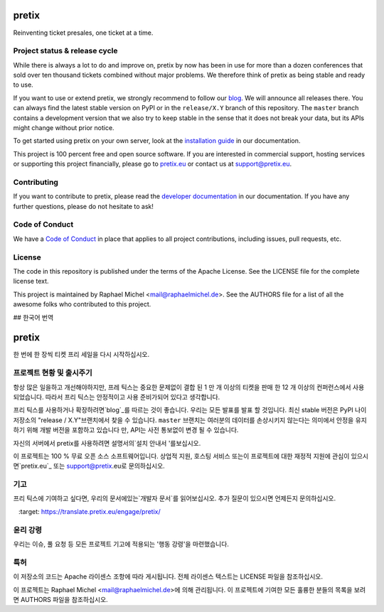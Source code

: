 pretix
======

.. image:: https://img.shields.io/pypi/v/pretix.svg
   :target: https://pypi.python.org/pypi/pretix

.. image:: https://readthedocs.org/projects/pretix/badge/?version=latest
   :target: https://docs.pretix.eu/en/latest/

.. image:: https://travis-ci.org/pretix/pretix.svg?branch=master
   :target: https://travis-ci.org/pretix/pretix

.. image:: https://codecov.io/gh/pretix/pretix/branch/master/graph/badge.svg
   :target: https://codecov.io/gh/pretix/pretix



Reinventing ticket presales, one ticket at a time.

Project status & release cycle
------------------------------

While there is always a lot to do and improve on, pretix by now has been in use for more than a dozen
conferences that sold over ten thousand tickets combined without major problems. We therefore think of
pretix as being stable and ready to use.

If you want to use or extend pretix, we strongly recommend to follow our `blog`_. We will announce all
releases there. You can always find the latest stable version on PyPI or in the ``release/X.Y`` branch of
this repository. The ``master`` branch contains a development version that we also try to keep stable in
the sense that it does not break your data,  but its APIs might change without prior notice.

To get started using pretix on your own server, look at the `installation guide`_ in our documentation.

This project is 100 percent free and open source software. If you are interested in commercial support,
hosting services or supporting this project financially, please go to `pretix.eu`_ or contact us at
support@pretix.eu.

Contributing
------------
If you want to contribute to pretix, please read the `developer documentation`_
in our documentation. If you have any further questions, please do not hesitate to ask!

.. image:: https://translate.pretix.eu/widgets/pretix/-/pretix/multi-blue.svg
   :target: https://translate.pretix.eu/engage/pretix/

Code of Conduct
---------------
We have a `Code of Conduct`_ in place that applies to all project contributions,
including issues, pull requests, etc.

License
-------
The code in this repository is published under the terms of the Apache License. 
See the LICENSE file for the complete license text.

This project is maintained by Raphael Michel <mail@raphaelmichel.de>. See the
AUTHORS file for a list of all the awesome folks who contributed to this project.

.. _installation guide: https://docs.pretix.eu/en/latest/admin/installation/index.html
.. _developer documentation: https://docs.pretix.eu/en/latest/development/index.html
.. _Code of Conduct: https://docs.pretix.eu/en/latest/development/contribution/codeofconduct.html
.. _pretix.eu: https://pretix.eu
.. _blog: https://pretix.eu/about/en/blog/


## 한국어 번역

pretix
======

.. image:: https://img.shields.io/pypi/v/pretix.svg
   :target: https://pypi.python.org/pypi/pretix

.. image:: https://readthedocs.org/projects/pretix/badge/?version=latest
   :target: https://docs.pretix.eu/en/latest/

.. image:: https://travis-ci.org/pretix/pretix.svg?branch=master
   :target: https://travis-ci.org/pretix/pretix

.. image:: https://codecov.io/gh/pretix/pretix/branch/master/graph/badge.svg
   :target: https://codecov.io/gh/pretix/pretix




한 번에 한 장씩 티켓 프리 세일을 다시 시작하십시오.

프로젝트 현황 및 출시주기
------------------------------

항상 많은 일을하고 개선해야하지만, 프레 틱스는 중요한 문제없이 결합 된 1 만 개 이상의 티켓을 판매 한 12 개 이상의 컨퍼런스에서 사용되었습니다. 따라서 프리 틱스는 안정적이고 사용 준비가되어 있다고 생각합니다.

프리 틱스를 사용하거나 확장하려면`blog`_를 따르는 것이 좋습니다. 우리는 모든 발표를 발표 할 것입니다. 최신 stable 버전은 PyPI 나이 저장소의 "release / X.Y"브랜치에서 찾을 수 있습니다. ``master`` 브랜치는 여러분의 데이터를 손상시키지 않는다는 의미에서 안정을 유지하기 위해 개발 버전을 포함하고 있습니다 만, API는 사전 통보없이 변경 될 수 있습니다.

자신의 서버에서 pretix를 사용하려면 설명서의`설치 안내서 '를보십시오.

이 프로젝트는 100 % 무료 오픈 소스 소프트웨어입니다. 상업적 지원, 호스팅 서비스 또는이 프로젝트에 대한 재정적 지원에 관심이 있으시면`pretix.eu`_ 또는 support@pretix.eu로 문의하십시오.

기고
------------
프리 틱스에 기여하고 싶다면, 우리의 문서에있는`개발자 문서`를 읽어보십시오. 추가 질문이 있으시면 언제든지 문의하십시오.

.. image:: https://translate.pretix.eu/widgets/pretix/-pretix/multi-blue.svg
   :target: https://translate.pretix.eu/engage/pretix/

윤리 강령
---------------
우리는 이슈, 풀 요청 등 모든 프로젝트 기고에 적용되는 '행동 강령'을 마련했습니다.

특허
-------
이 저장소의 코드는 Apache 라이센스 조항에 따라 게시됩니다. 전체 라이센스 텍스트는 LICENSE 파일을 참조하십시오.

이 프로젝트는 Raphael Michel <mail@raphaelmichel.de>에 의해 관리됩니다. 이 프로젝트에 기여한 모든 훌륭한 분들의 목록을 보려면 AUTHORS 파일을 참조하십시오.

.. 설치 가이드: https://docs.pretix.eu/en/latest/admin/installation/index.html
.. 개발자 설명서: https://docs.pretix.eu/en/latest/development/index.html
.. 행동 규약: https://docs.pretix.eu/en/latest/development/contribution/codeofconduct.html
.. _pretix.eu: https://pretix.eu
.. _blog: https://pretix.eu/about/en/blog/
